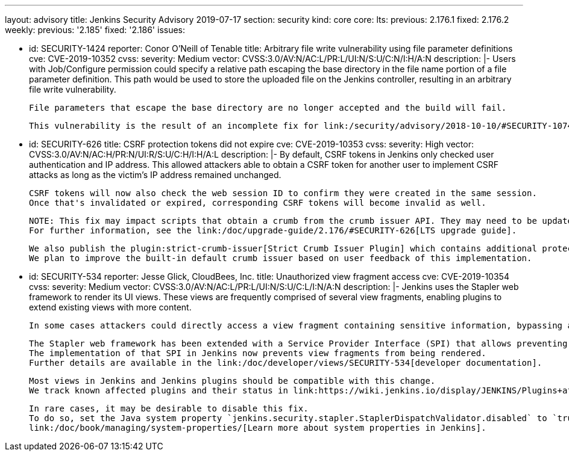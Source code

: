 ---
layout: advisory
title: Jenkins Security Advisory 2019-07-17
section: security
kind: core
core:
  lts:
    previous: 2.176.1
    fixed: 2.176.2
  weekly:
    previous: '2.185'
    fixed: '2.186'
issues:

- id: SECURITY-1424
  reporter: Conor O'Neill of Tenable
  title: Arbitrary file write vulnerability using file parameter definitions
  cve: CVE-2019-10352
  cvss:
    severity: Medium
    vector: CVSS:3.0/AV:N/AC:L/PR:L/UI:N/S:U/C:N/I:H/A:N
  description: |-
    Users with Job/Configure permission could specify a relative path escaping the base directory in the file name portion of a file parameter definition. 
    This path would be used to store the uploaded file on the Jenkins controller, resulting in an arbitrary file write vulnerability.

    File parameters that escape the base directory are no longer accepted and the build will fail.

    This vulnerability is the result of an incomplete fix for link:/security/advisory/2018-10-10/#SECURITY-1074[SECURITY-1074].

- id: SECURITY-626
  title: CSRF protection tokens did not expire
  cve: CVE-2019-10353
  cvss:
    severity: High
    vector: CVSS:3.0/AV:N/AC:H/PR:N/UI:R/S:U/C:H/I:H/A:L
  description: |-
    By default, CSRF tokens in Jenkins only checked user authentication and IP address. 
    This allowed attackers able to obtain a CSRF token for another user to implement CSRF attacks as long as the victim's IP address remained unchanged.

    CSRF tokens will now also check the web session ID to confirm they were created in the same session. 
    Once that's invalidated or expired, corresponding CSRF tokens will become invalid as well.

    NOTE: This fix may impact scripts that obtain a crumb from the crumb issuer API. They may need to be updated to retain the session ID for subsequent requests.
    For further information, see the link:/doc/upgrade-guide/2.176/#SECURITY-626[LTS upgrade guide].

    We also publish the plugin:strict-crumb-issuer[Strict Crumb Issuer Plugin] which contains additional protection mechanisms that give administrators more fine-grained control over the validity of CSRF tokens.
    We plan to improve the built-in default crumb issuer based on user feedback of this implementation.

- id: SECURITY-534
  reporter: Jesse Glick, CloudBees, Inc.
  title: Unauthorized view fragment access
  cve: CVE-2019-10354
  cvss:
    severity: Medium
    vector: CVSS:3.0/AV:N/AC:L/PR:L/UI:N/S:U/C:L/I:N/A:N
  description: |-
    Jenkins uses the Stapler web framework to render its UI views.
    These views are frequently comprised of several view fragments, enabling plugins to extend existing views with more content.

    In some cases attackers could directly access a view fragment containing sensitive information, bypassing any permission checks in the corresponding view.

    The Stapler web framework has been extended with a Service Provider Interface (SPI) that allows preventing views from being rendered.
    The implementation of that SPI in Jenkins now prevents view fragments from being rendered.
    Further details are available in the link:/doc/developer/views/SECURITY-534[developer documentation].

    Most views in Jenkins and Jenkins plugins should be compatible with this change.
    We track known affected plugins and their status in link:https://wiki.jenkins.io/display/JENKINS/Plugins+affected+by+the+SECURITY-534+fix[the Jenkins wiki].

    In rare cases, it may be desirable to disable this fix.
    To do so, set the Java system property `jenkins.security.stapler.StaplerDispatchValidator.disabled` to `true`.
    link:/doc/book/managing/system-properties/[Learn more about system properties in Jenkins].
